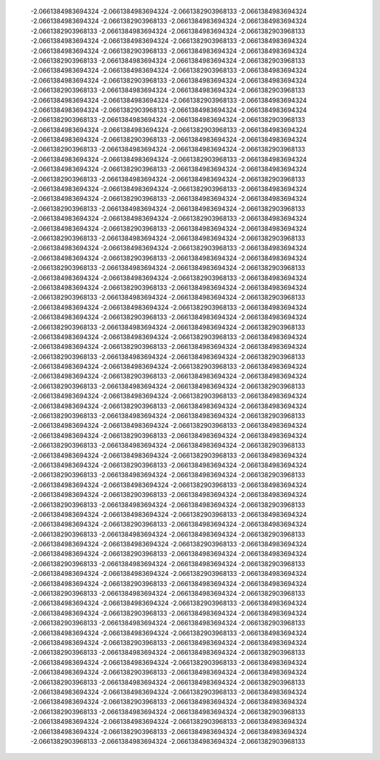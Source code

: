   -2.0661384983694324       -2.0661384983694324       -2.0661382903968133     
  -2.0661384983694324       -2.0661384983694324       -2.0661382903968133     
  -2.0661384983694324       -2.0661384983694324       -2.0661382903968133     
  -2.0661384983694324       -2.0661384983694324       -2.0661382903968133     
  -2.0661384983694324       -2.0661384983694324       -2.0661382903968133     
  -2.0661384983694324       -2.0661384983694324       -2.0661382903968133     
  -2.0661384983694324       -2.0661384983694324       -2.0661382903968133     
  -2.0661384983694324       -2.0661384983694324       -2.0661382903968133     
  -2.0661384983694324       -2.0661384983694324       -2.0661382903968133     
  -2.0661384983694324       -2.0661384983694324       -2.0661382903968133     
  -2.0661384983694324       -2.0661384983694324       -2.0661382903968133     
  -2.0661384983694324       -2.0661384983694324       -2.0661382903968133     
  -2.0661384983694324       -2.0661384983694324       -2.0661382903968133     
  -2.0661384983694324       -2.0661384983694324       -2.0661382903968133     
  -2.0661384983694324       -2.0661384983694324       -2.0661382903968133     
  -2.0661384983694324       -2.0661384983694324       -2.0661382903968133     
  -2.0661384983694324       -2.0661384983694324       -2.0661382903968133     
  -2.0661384983694324       -2.0661384983694324       -2.0661382903968133     
  -2.0661384983694324       -2.0661384983694324       -2.0661382903968133     
  -2.0661384983694324       -2.0661384983694324       -2.0661382903968133     
  -2.0661384983694324       -2.0661384983694324       -2.0661382903968133     
  -2.0661384983694324       -2.0661384983694324       -2.0661382903968133     
  -2.0661384983694324       -2.0661384983694324       -2.0661382903968133     
  -2.0661384983694324       -2.0661384983694324       -2.0661382903968133     
  -2.0661384983694324       -2.0661384983694324       -2.0661382903968133     
  -2.0661384983694324       -2.0661384983694324       -2.0661382903968133     
  -2.0661384983694324       -2.0661384983694324       -2.0661382903968133     
  -2.0661384983694324       -2.0661384983694324       -2.0661382903968133     
  -2.0661384983694324       -2.0661384983694324       -2.0661382903968133     
  -2.0661384983694324       -2.0661384983694324       -2.0661382903968133     
  -2.0661384983694324       -2.0661384983694324       -2.0661382903968133     
  -2.0661384983694324       -2.0661384983694324       -2.0661382903968133     
  -2.0661384983694324       -2.0661384983694324       -2.0661382903968133     
  -2.0661384983694324       -2.0661384983694324       -2.0661382903968133     
  -2.0661384983694324       -2.0661384983694324       -2.0661382903968133     
  -2.0661384983694324       -2.0661384983694324       -2.0661382903968133     
  -2.0661384983694324       -2.0661384983694324       -2.0661382903968133     
  -2.0661384983694324       -2.0661384983694324       -2.0661382903968133     
  -2.0661384983694324       -2.0661384983694324       -2.0661382903968133     
  -2.0661384983694324       -2.0661384983694324       -2.0661382903968133     
  -2.0661384983694324       -2.0661384983694324       -2.0661382903968133     
  -2.0661384983694324       -2.0661384983694324       -2.0661382903968133     
  -2.0661384983694324       -2.0661384983694324       -2.0661382903968133     
  -2.0661384983694324       -2.0661384983694324       -2.0661382903968133     
  -2.0661384983694324       -2.0661384983694324       -2.0661382903968133     
  -2.0661384983694324       -2.0661384983694324       -2.0661382903968133     
  -2.0661384983694324       -2.0661384983694324       -2.0661382903968133     
  -2.0661384983694324       -2.0661384983694324       -2.0661382903968133     
  -2.0661384983694324       -2.0661384983694324       -2.0661382903968133     
  -2.0661384983694324       -2.0661384983694324       -2.0661382903968133     
  -2.0661384983694324       -2.0661384983694324       -2.0661382903968133     
  -2.0661384983694324       -2.0661384983694324       -2.0661382903968133     
  -2.0661384983694324       -2.0661384983694324       -2.0661382903968133     
  -2.0661384983694324       -2.0661384983694324       -2.0661382903968133     
  -2.0661384983694324       -2.0661384983694324       -2.0661382903968133     
  -2.0661384983694324       -2.0661384983694324       -2.0661382903968133     
  -2.0661384983694324       -2.0661384983694324       -2.0661382903968133     
  -2.0661384983694324       -2.0661384983694324       -2.0661382903968133     
  -2.0661384983694324       -2.0661384983694324       -2.0661382903968133     
  -2.0661384983694324       -2.0661384983694324       -2.0661382903968133     
  -2.0661384983694324       -2.0661384983694324       -2.0661382903968133     
  -2.0661384983694324       -2.0661384983694324       -2.0661382903968133     
  -2.0661384983694324       -2.0661384983694324       -2.0661382903968133     
  -2.0661384983694324       -2.0661384983694324       -2.0661382903968133     
  -2.0661384983694324       -2.0661384983694324       -2.0661382903968133     
  -2.0661384983694324       -2.0661384983694324       -2.0661382903968133     
  -2.0661384983694324       -2.0661384983694324       -2.0661382903968133     
  -2.0661384983694324       -2.0661384983694324       -2.0661382903968133     
  -2.0661384983694324       -2.0661384983694324       -2.0661382903968133     
  -2.0661384983694324       -2.0661384983694324       -2.0661382903968133     
  -2.0661384983694324       -2.0661384983694324       -2.0661382903968133     
  -2.0661384983694324       -2.0661384983694324       -2.0661382903968133     
  -2.0661384983694324       -2.0661384983694324       -2.0661382903968133     
  -2.0661384983694324       -2.0661384983694324       -2.0661382903968133     
  -2.0661384983694324       -2.0661384983694324       -2.0661382903968133     
  -2.0661384983694324       -2.0661384983694324       -2.0661382903968133     
  -2.0661384983694324       -2.0661384983694324       -2.0661382903968133     
  -2.0661384983694324       -2.0661384983694324       -2.0661382903968133     
  -2.0661384983694324       -2.0661384983694324       -2.0661382903968133     
  -2.0661384983694324       -2.0661384983694324       -2.0661382903968133     
  -2.0661384983694324       -2.0661384983694324       -2.0661382903968133     
  -2.0661384983694324       -2.0661384983694324       -2.0661382903968133     
  -2.0661384983694324       -2.0661384983694324       -2.0661382903968133     
  -2.0661384983694324       -2.0661384983694324       -2.0661382903968133     
  -2.0661384983694324       -2.0661384983694324       -2.0661382903968133     
  -2.0661384983694324       -2.0661384983694324       -2.0661382903968133     
  -2.0661384983694324       -2.0661384983694324       -2.0661382903968133     
  -2.0661384983694324       -2.0661384983694324       -2.0661382903968133     
  -2.0661384983694324       -2.0661384983694324       -2.0661382903968133     
  -2.0661384983694324       -2.0661384983694324       -2.0661382903968133     
  -2.0661384983694324       -2.0661384983694324       -2.0661382903968133     
  -2.0661384983694324       -2.0661384983694324       -2.0661382903968133     
  -2.0661384983694324       -2.0661384983694324       -2.0661382903968133     
  -2.0661384983694324       -2.0661384983694324       -2.0661382903968133     
  -2.0661384983694324       -2.0661384983694324       -2.0661382903968133     
  -2.0661384983694324       -2.0661384983694324       -2.0661382903968133     
  -2.0661384983694324       -2.0661384983694324       -2.0661382903968133     
  -2.0661384983694324       -2.0661384983694324       -2.0661382903968133     
  -2.0661384983694324       -2.0661384983694324       -2.0661382903968133     
  -2.0661384983694324       -2.0661384983694324       -2.0661382903968133     

